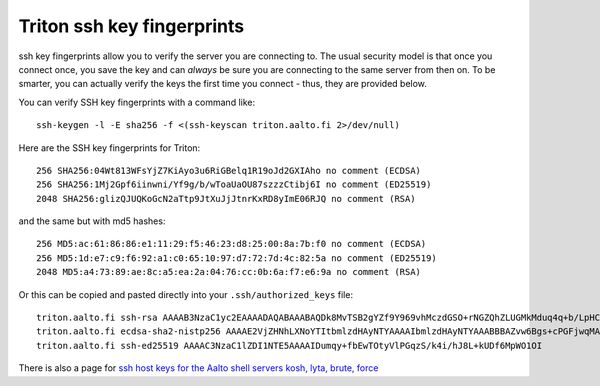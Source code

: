 Triton ssh key fingerprints
===========================

ssh key fingerprints allow you to verify the server you are connecting
to.  The usual security model is that once you connect once, you save
the key and can *always* be sure you are connecting to the same server
from then on.  To be smarter, you can actually verify the keys the
first time you connect - thus, they are provided below.

You can verify SSH key fingerprints with a command like::

  ssh-keygen -l -E sha256 -f <(ssh-keyscan triton.aalto.fi 2>/dev/null)
  

Here are the SSH key fingerprints for Triton::

  256 SHA256:04Wt813WFsYjZ7KiAyo3u6RiGBelq1R19oJd2GXIAho no comment (ECDSA)
  256 SHA256:1Mj2Gpf6iinwni/Yf9g/b/wToaUaOU87szzzCtibj6I no comment (ED25519)
  2048 SHA256:glizQJUQKoGcN2aTtp9JtXuJjJtnrKxRD8yImE06RJQ no comment (RSA)

and the same but with md5 hashes::

  256 MD5:ac:61:86:86:e1:11:29:f5:46:23:d8:25:00:8a:7b:f0 no comment (ECDSA)
  256 MD5:1d:e7:c9:f6:92:a1:c0:65:10:97:d7:72:7d:4c:82:5a no comment (ED25519)
  2048 MD5:a4:73:89:ae:8c:a5:ea:2a:04:76:cc:0b:6a:f7:e6:9a no comment (RSA)

Or this can be copied and pasted directly into your
``.ssh/authorized_keys`` file::

  triton.aalto.fi ssh-rsa AAAAB3NzaC1yc2EAAAADAQABAAABAQDk8MvTSB2gYZf9Y969vhMczdGSO+rNGZQhZLUGMkMduq4q+b/LpHCn/yH1JN8NWeIDt8NELdnl+/0hmk/zk7IHxtnPvNbZuAYO1T1Hh7Kk72zQFOESHqmbYcPH5SDf12XfNYJ6cQIqHRaF4QT483+f9fvUlp7E+MKQlr3+NreKm4AHdTcHjqW75r1Mh/z0q9Qoqdgn3gDCzmN6+Y0aGyf4wICMJlKUBQP0muqSfYWX43StaPh+hoOQFYOiK1jOVEBY/HFXOuDzgCCG2b9qWhTrA3svcSKK4E6X76sXOR+8FTbC7u9xnLgm+903+zsGfsEQY2eNXfR7YChNxz4y5ASf
  triton.aalto.fi ecdsa-sha2-nistp256 AAAAE2VjZHNhLXNoYTItbmlzdHAyNTYAAAAIbmlzdHAyNTYAAABBBAZvw6Bgs+cPGFjwqMABAGC+cG2bBYR69+Hc5ChxQhwNwCW1zCg6w/pAerbr+A6IzJDx8uN03bcTZj+xzLH2kLE=
  triton.aalto.fi ssh-ed25519 AAAAC3NzaC1lZDI1NTE5AAAAIDumqy+fbEwTOtyVlPGqzS/k4i/hJ8L+kUDf6MpWO1OI

There is also a page for `ssh host keys for the Aalto shell
servers kosh, lyta, brute, force
<https://www.aalto.fi/en/services/linux-shell-servers-at-aalto>`__
